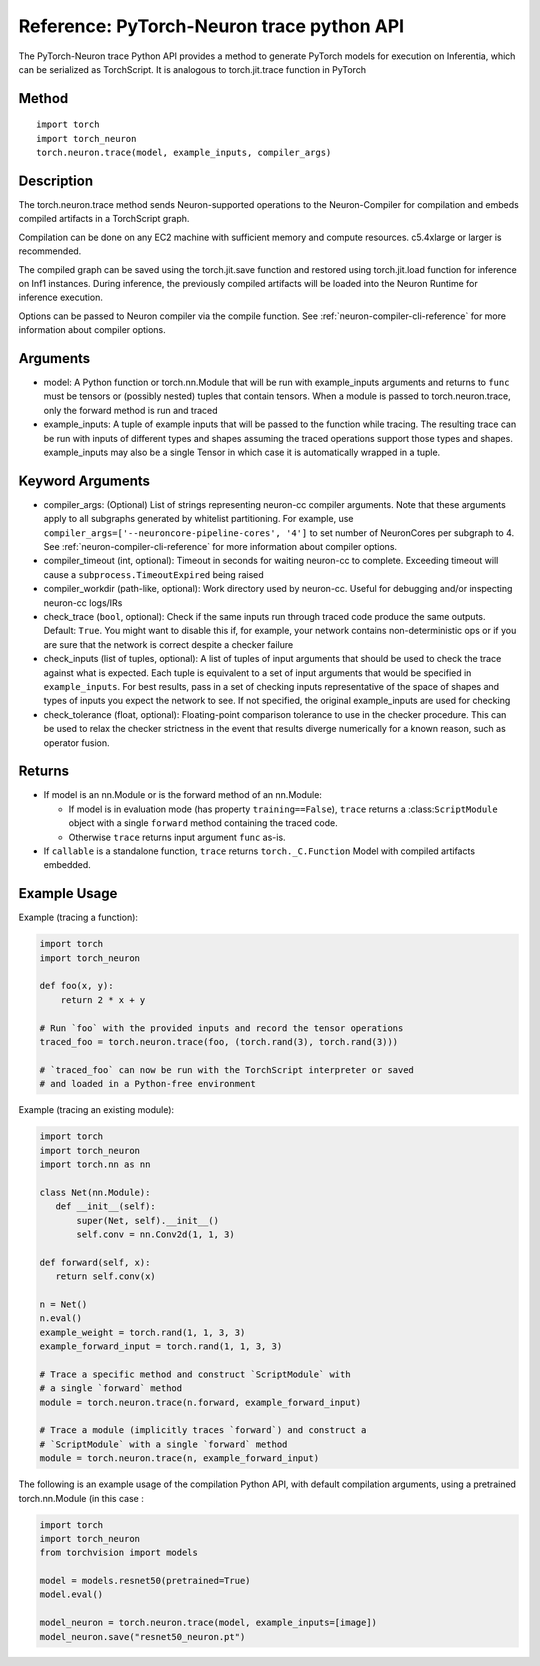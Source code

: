 Reference: PyTorch-Neuron trace python API
==========================================

The PyTorch-Neuron trace Python API provides a method to generate
PyTorch models for execution on Inferentia, which can be serialized as
TorchScript. It is analogous to torch.jit.trace function in PyTorch

Method
------

::

   import torch
   import torch_neuron
   torch.neuron.trace(model, example_inputs, compiler_args)

Description
-----------

The torch.neuron.trace method sends Neuron-supported operations to the
Neuron-Compiler for compilation and embeds compiled artifacts in a
TorchScript graph.

Compilation can be done on any EC2 machine with sufficient memory and
compute resources. c5.4xlarge or larger is recommended.

The compiled graph can be saved using the torch.jit.save function and
restored using torch.jit.load function for inference on Inf1 instances.
During inference, the previously compiled artifacts will be loaded into
the Neuron Runtime for inference execution.

Options can be passed to Neuron compiler via the compile function. See
:ref:`neuron-compiler-cli-reference`
for more information about compiler options.

Arguments
---------

-  model: A Python function or torch.nn.Module that will be run with
   example_inputs arguments and returns to ``func`` must be tensors or
   (possibly nested) tuples that contain tensors. When a module is
   passed to torch.neuron.trace, only the forward method is run and
   traced
-  example_inputs: A tuple of example inputs that will be passed to the
   function while tracing. The resulting trace can be run with inputs of
   different types and shapes assuming the traced operations support
   those types and shapes. example_inputs may also be a single Tensor in
   which case it is automatically wrapped in a tuple.

Keyword Arguments
-----------------

-  compiler_args: (Optional) List of strings representing neuron-cc
   compiler arguments. Note that these arguments apply to all subgraphs
   generated by whitelist partitioning. For example, use
   ``compiler_args=['--neuroncore-pipeline-cores', '4']`` to set number
   of NeuronCores per subgraph to 4. See :ref:`neuron-compiler-cli-reference`
   for more information about compiler options.

-  compiler_timeout (int, optional): Timeout in seconds for waiting
   neuron-cc to complete. Exceeding timeout will cause a
   ``subprocess.TimeoutExpired`` being raised
-  compiler_workdir (path-like, optional): Work directory used by
   neuron-cc. Useful for debugging and/or inspecting neuron-cc logs/IRs
-  check_trace (``bool``, optional): Check if the same inputs run
   through traced code produce the same outputs. Default: ``True``. You
   might want to disable this if, for example, your network contains
   non-deterministic ops or if you are sure that the network is correct
   despite a checker failure
-  check_inputs (list of tuples, optional): A list of tuples of input
   arguments that should be used to check the trace against what is
   expected. Each tuple is equivalent to a set of input arguments that
   would be specified in ``example_inputs``. For best results, pass in a
   set of checking inputs representative of the space of shapes and
   types of inputs you expect the network to see. If not specified, the
   original example_inputs are used for checking
-  check_tolerance (float, optional): Floating-point comparison
   tolerance to use in the checker procedure. This can be used to relax
   the checker strictness in the event that results diverge numerically
   for a known reason, such as operator fusion.

Returns
-------

-  If model is an nn.Module or is the forward method of an nn.Module:

   -  If model is in evaluation mode (has property ``training==False``),
      ``trace`` returns a :class:``ScriptModule`` object with a single
      ``forward`` method containing the traced code.
   -  Otherwise ``trace`` returns input argument ``func`` as-is.

-  If ``callable`` is a standalone function, ``trace`` returns
   ``torch._C.Function`` Model with compiled artifacts embedded.

Example Usage
-------------

Example (tracing a function):

.. code-block:: python

   import torch
   import torch_neuron

   def foo(x, y):
       return 2 * x + y

   # Run `foo` with the provided inputs and record the tensor operations
   traced_foo = torch.neuron.trace(foo, (torch.rand(3), torch.rand(3)))

   # `traced_foo` can now be run with the TorchScript interpreter or saved
   # and loaded in a Python-free environment

Example (tracing an existing module):

.. code-block:: python

   import torch
   import torch_neuron
   import torch.nn as nn

   class Net(nn.Module):
      def __init__(self):
          super(Net, self).__init__()
          self.conv = nn.Conv2d(1, 1, 3)

   def forward(self, x):
      return self.conv(x)

   n = Net()
   n.eval()
   example_weight = torch.rand(1, 1, 3, 3)
   example_forward_input = torch.rand(1, 1, 3, 3)

   # Trace a specific method and construct `ScriptModule` with
   # a single `forward` method
   module = torch.neuron.trace(n.forward, example_forward_input)

   # Trace a module (implicitly traces `forward`) and construct a
   # `ScriptModule` with a single `forward` method
   module = torch.neuron.trace(n, example_forward_input)

The following is an example usage of the compilation Python API, with
default compilation arguments, using a pretrained torch.nn.Module (in
this case :

.. code-block:: python

   import torch
   import torch_neuron
   from torchvision import models

   model = models.resnet50(pretrained=True)
   model.eval()

   model_neuron = torch.neuron.trace(model, example_inputs=[image])
   model_neuron.save("resnet50_neuron.pt")
